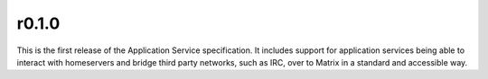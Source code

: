 r0.1.0
======

This is the first release of the Application Service specification. It
includes support for application services being able to interact with
homeservers and bridge third party networks, such as IRC, over to Matrix
in a standard and accessible way.
